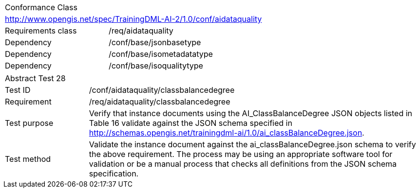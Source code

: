 [width="100%",cols="40%,60%",]
|===
2+|Conformance Class
2+|http://www.opengis.net/spec/TrainingDML-AI-2/1.0/conf/aidataquality
|Requirements class |/req/aidataquality
|Dependency |/conf/base/jsonbasetype
|Dependency |/conf/base/isometadatatype
|Dependency |/conf/base/isoqualitytype
|===

[width="100%",cols="20%,80%",]
|===
2+|Abstract Test 28
|Test ID |/conf/aidataquality/classbalancedegree
|Requirement |/req/aidataquality/classbalancedegree
|Test purpose |Verify that instance documents using the AI_ClassBalanceDegree JSON objects listed in Table 16 validate against the JSON schema specified in http://schemas.opengis.net/trainingdml-ai/1.0/ai_classBalanceDegree.json.
|Test method |Validate the instance document against the ai_classBalanceDegree.json schema to verify the above requirement. The process may be using an appropriate software tool for validation or be a manual process that checks all definitions from the JSON schema specification.
|===
